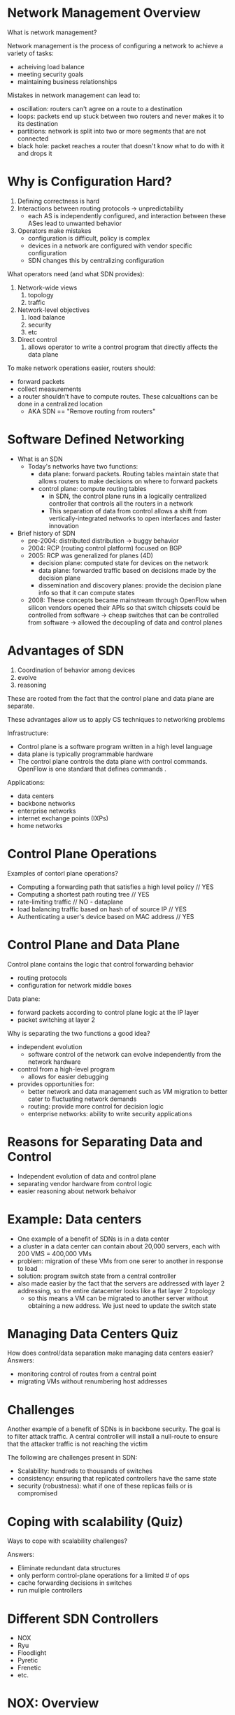 * Network Management Overview
What is network management?

Network management is the process of configuring a network to achieve a variety of tasks:
- acheiving load balance
- meeting security goals
- maintaining business relationships

Mistakes in network management can lead to:
- oscillation: routers can't agree on a route to a destination
- loops: packets end up stuck between two routers and never makes it to its destination
- partitions: network is split into two or more segments that are not connected
- black hole: packet reaches a router that doesn't know what to do with it and drops it
* Why is Configuration Hard?
1. Defining correctness is hard
2. Interactions between routing protocols -> unpredictability
   - each AS is independently configured, and interaction between these ASes lead to unwanted behavior
3. Operators make mistakes
   - configuration is difficult, policy is complex
   - devices in a network are configured with vendor specific configuration
   - SDN changes this by centralizing configuration

What operators need (and what SDN provides):
1. Network-wide views
   1. topology
   2. traffic
2. Network-level objectives
   1. load balance
   2. security
   3. etc
3. Direct control
   1. allows operator to write a control program that directly affects the data plane

To make network operations easier, routers should:
- forward packets
- collect measurements
- a router shouldn't have to compute routes. These calcualtions can be done in a centralized location
  - AKA SDN == "Remove routing from routers"
* Software Defined Networking
- What is an SDN
  - Today's networks have two functions:
    - data plane: forward packets. Routing tables maintain state that allows routers to make decisions on where to forward packets
    - control plane: compute routing tables
      - in SDN, the control plane runs in a logically centralized controller that controls all the routers in a network
      - This separation of data from control allows a shift from vertically-integrated networks to open interfaces and faster innovation
- Brief history of SDN
  - pre-2004: distributed distribution -> buggy behavior
  - 2004: RCP (routing control platform) focused on BGP
  - 2005: RCP was generalized for planes (4D)
    - decision plane: computed state for devices on the network
    - data plane: forwarded traffic based on decisions made by the decision plane
    - dissemination and discovery planes: provide the decision plane info so that it can compute states
  - 2008: These concepts became mainstream through OpenFlow when silicon vendors opened their APIs so that switch chipsets could be controlled from software -> cheap switches that can be controlled from software -> allowed the decoupling of data and control planes
* Advantages of SDN
1. Coordination of behavior among devices
2. evolve
3. reasoning

These are rooted from the fact that the control plane and data plane are separate. 

These advantages allow us to apply CS techniques to networking problems

Infrastructure:
- Control plane is a software program written in a high level language
- data plane is typically programmable hardware
- The control plane controls the data plane with control commands. OpenFlow is one standard that defines commands . 

Applications:
- data centers
- backbone networks
- enterprise networks
- internet exchange points (IXPs)
- home networks
* Control Plane Operations
Examples of contorl plane operations?

- Computing a forwarding path that satisfies a high level policy // YES
- Computing a shortest path routing tree // YES
- rate-limiting traffic // NO - dataplane
- load balancing traffic based on hash of of source IP // YES
- Authenticating a user's device based on MAC address // YES
* Control Plane and Data Plane
Control plane contains the logic that control forwarding behavior
- routing protocols
- configuration for network middle boxes
Data plane:
- forward packets according to control plane logic at the IP layer
- packet switching at layer 2

Why is separating the two functions a good idea?
- independent evolution
  - software control of the network can evolve independently from the network hardware
- control from a high-level program
  - allows for easier debugging
- provides opportunities for:
  - better network and data management such as VM migration to better cater to fluctuating network demands
  - routing: provide more control for decision logic
  - enterprise networks: ability to write security applications
* Reasons for Separating Data and Control
- Independent evolution of data and control plane
- separating vendor hardware from control logic
- easier reasoning about network behaivor
* Example: Data centers
- One example of a benefit of SDNs is in a data center
- a cluster in a data center can contain about 20,000 servers, each with 200 VMS = 400,000 VMs
- problem: migration of these VMs from one serer to another in response to load
- solution: program switch state from a central controller
- also made easier by the fact that the servers are addressed with layer 2 addressing, so the entire datacenter looks like a flat layer 2 topology
  - so this means a VM can be migrated to another server without obtaining a new address. We just need to update the switch state
* Managing Data Centers Quiz
How does control/data separation make managing data centers easier?
Answers:
- monitoring control of routes from a central point
- migrating VMs without renumbering host addresses
* Challenges
Another example of a benefit of SDNs is in backbone security. The goal is to filter attack traffic. A central controller will install a null-route to ensure that the attacker traffic is not reaching the victim

The following are challenges present in SDN:
- Scalability: hundreds to thousands of switches
- consistency: ensuring that replicated controllers have the same state
- security (robustness): what if one of these replicas fails or is compromised
* Coping with scalability (Quiz)
Ways to cope with scalability challenges?

Answers:
- Eliminate redundant data structures
- only perform control-plane operations for a limited # of ops
- cache forwarding decisions in switches
- run muliple controllers
* Different SDN Controllers
- NOX
- Ryu
- Floodlight
- Pyretic
- Frenetic
- etc.
* NOX: Overview
- first gen OpenFlow controller
- open source, stable, widely used
 
Two flaors
- classic: C++ Python
- New: C++ only, fast, clean

Components:
1. switches
2. network-attached servers

- Controller has a network view, and the controller might have some applications running on it that operating on this view
- Abstraction: switch control
- Control: flow granularity
   - Flow = ten-tuple of src IP, dst IP, src port, etc
 
A flow is defined by the header (ten-tuple), counter (maintains statistics, actions (forward, drop, send to controller)

When a switch receives a packet, it updates its counter for that flow, and applies the corresponding action

Programmatic Interface is based on events
 - switch join/leave
 - packet in/receievd
 - statistics
 - controller keeps track of a network view

Controller protocol can update the state of switches

NOX controller implements OpenFlow protocol

NOX is implemented in C++ and supports OpenFlow 1.0

Programming model is event-based

Good performance, but low-level openflow and needs to be written in C++ (slow development). POX can be used as a Python alternative, but has worse performance
* When to use POX?
- Class project or university research (need to quickly protoype and evaluate a control application). Less applicable in a large data center because it doesn't perform well
* Ryu, Floodlight, Nox, and Pox
Ryu
- python (doesn't perform as well)
- OF 1.0, 1.2, 1.3, Nicira extension (advantage)
- OpenStack (advantage)

Floodlight
- Java
- OF 1.0
- Fork from Beacon
- Good documentation, REST development, performance
- Hard to learn
* Customizing Control
- Review hub/switch
- POX controller w/ simple mininet topology
- two types of control

Hub:
- doesn't maintain state for which output port to forward packet to. It forwards to every output port.
- POX:
  - when controller starts, it adds listener that listens for connection up (connection to switch)
  - when switch connects, it sends openflow modification that says "flood all packets out all output ports"

Switch
- learning switch maintains table that associates hosts with output ports
- When first packet arrives at switch, it's diverted to the controller.
- controller maintains hash table that maps address to output port
- If multicast, contoller floods
- if no table entry, controller floods
- if src = dst, drop
- install flow table entry corresponding to the destination address and output port

* Summary
Modifying forwarding behavior is easy because forwarding decisions are based on matches based on openflow ten-tuple

Switching: 
- {*, *, ... DST MAC, * } -> output port

Flow switching:
- {all entries are matched} -> output port

Firewall:
- {...src mac, *, *, ...} -> forward/drop

Caching
1. Packets only reach controller if no flow table entry at switch
2. When controller decides an action, installs in switch
3. Decision/flow table entry is cached
4. Switch doesn't need to divert packets to controller for that flow

Summary:
- Customizing control is easy
- Turning switch -> firewall < 40 lines of code
- Performance benefits of caching rules/decisions (sending packets to controller slows things down)
* Updates SDNs
- Last lesson: updating switch flow table entries from the controller

Consistency Problems:
1. Updates to multiple switches may disrupt along an end to end path (packet-level)
2. Packets from the same flow may be disrupted and subjected to two different states (flow-level)
* SDN Programming Introduction
1. Controller needs to read/monitor state and events (failures, topology changes, security events)
2. Compute policy based on state (role of decision plane)
3. Write policy back to switches by installing flow table

Inconsistency occurs in two steps
1. Controller reads state from network switches at different times, resulting in inconsistent view of network state
2. Controller writes policy as traffic is flowing through the network

Reading and writing is challenging because OpenFlow is a simple pattern match mechanism

Reading state w/ Multiple rules

Example: Web server traffic except src 1.2.3.4:
- simple match action rules don't allow such exceptions
- solution: predicates
  - (srcip != 1.2.3.4) && (srcport == 80)
  - runtime system translates predicates to lower level openflow rules

Problem: Limited # of rules. It's not possible to install all possible patterns

Solution: runtime system dynamically "unfold" rules as traffic arrives
- programmer specifies "groupby(srcip)"
- Runtime system dynamically adds rules
* Reading Network State
Extra unexpected events might introduce inconsistency

Idiom: packet goes to controller, control makes decision, and installs rules to switches
- What if more packets arrive before the controller can install rules
- The application may not want to see these additional packets
- solution: programmer specificies limit(1) (application only sees first packet of the flow)

So far, we've talked problems about consistency in reading state and their three approaches to guarantee consistency:
- predicates
- unfolding
- suppression
* Writing Network Policy
We can write policy to change state in network swithces:
- maintenance
- unexpected failure
- traffic engineering

When state transition happens, we want to make sure forwarding remains consistent
- no forwarding loops
- no "black holes" (router receives packet and doesn't know what to do with it)
- no security violations

Example: Traffic Engineering
- Suppose operator wants to change the network state to shift traffic off of a link. He could do so by updating the link weight
- But what if the state of the top switch is updated before the bottom switch? We would have a potential forwarding loop. The top switch forwards to the bottom switch, but the bottom switch didn't get the updated state yet, so it forwards it back to the top switch
- The packet arrived to the bottom switch before the rule did
- We require atomic updates of the entire configuration

Solution: Two-Phase Commit so packets are subjected either to the old config on all switches, or the new config on all switches
- tag packets with version numbers (e.g. p1, p2). This refers to the version of the state rules
- Only when all the switches receive the new rules will the network treat the packets with the new rules
- Remove the old rules when packets marked with the old version run out
- The naive approach to this solution is to do this for all switches at once, which doubles the rule space requirements since we're storing both rules for P1 and P2. We could optimize by applying the mechanism only on affected portions of the network 
* Inconsistent Policy Write Quiz
What problems can arise from inconsistent "writes" of network state?
- Inability to respond to failures
- forwarding loops // YES
- a flood of traffic at the controller // Reading state
- security policy violations // YES
* Coping with Inconsistency Quiz
What are some ways of coping with inconsistency?
- Different controllers for different switches
- keeping a "hot spare" replica
- Keeping the old and new state on the router/switch // YES
- relying on the routers to resolve conflicts
* Network Virtualization
- What is network virtualization?
  - abstraction of physical network where mulitple logical networks on shared physical substrate
    - a logical network might map onto an underlying physical topology
    - multiple logical networks can map onto the same physical topology
    - each logical network has its own private view of the network
    - nodes in the physical network are shared, or sliced. The nodes may be virtual machines
    - links might map to multiple logical links
      - this is achieved by tunneling
    - Analogy to virtual machines
      - a hypervisor arbitrates access to underlying physical resources
      - a network hypervisor does the same to multiple virtual networks providing the illusion that each network has its own dedicated resources
* Why use Network Virtualization
- Ossification of internet architecture
  - IP was so pervasive, it was difficult to make changes to the underlying architecture
  - virtualization allows for easier evolution by letting multiple architectures exist in parallel
- In practice, network virtualization is often used in multi-tenant datacenters (multiple applications running on a shared cluster of servers)
  - amazon EC2
- Adjust resources to services
* Network Virtualization Quiz
Motivation for virtual networking?
- easier troubleshooting
- facilitating research/evolution by allowing coexistence // YES
- better forwarding performance
- adjusting resources to demand // YES
* Network Virtualization Uses SDN
Promised benefits of network virtualization:
- rapid innovation (software speed): innovation can proceed at the rate at which software evolves, instead of hardware
- new forms of network control
- (potentially) simpler programming

SDN (separate data and control) vs Network virtualization (separate logical and physical)
* Characteristics of Network Virtualization?
Which of the following are characteristics of network virtualization?
- Allowing multiple tenants to share underlying physical infrastructure // YES
- Controlling behavior from a centralized controller
- Separating logical and physical networks // YES
- Separating data and control planes
* Design Goals for Network Virtualization
- Flexible: support different topologies, configurations
- Manageable: separate policy and mechanisms
- Scalable: maximize number of coexisting networks
- Secure: separate coexisting networks
- Programmable
- Able to support different technologies

How are virtual networks implemented?
- Nodes: VM, or virtual environment (jail, vserver)
- Edges: Tunnel
  - Encapsulate the IP packet with an ethernet frame  when sending the traffic, and decapuslate the ethernet frame to get the IP packet. This gives the illusion that the VMs are connected on Layer 2, even if they are actually separated by multiple IP hops
    - A switch provides this function. A Linux bridge is one example of this
* Virtualization in Mininet
We are running a virtual network on a single machine
- Each host is a bash process with its own network namespace
  - network namespace is sort of a lightweight virtual machine, OS level virtualization
- root namespace manages communication between these nodes and the switch
- ethernet interfaces are assigned to these host nodes
- openflow switch performs forwarding between interfaces in root namespace. Because these interfaces are paired to virtual interfaces, it gives the illusion of sending traffic between different hosts.
- modifications to the openflow switch is done in the root namespace

Summary
- virtual networks facilitate flexible, agile development
  - rapid innovation
  - vendor independence
  - scale
- SDNs vs. virtual networks
- tehnologies: VMs, tunneling
* SDN Programming Difficulty
Problem: programming openflow is not easy
- it offers low level of abstraction in the form of match action rules
- controller only sees events that switches don't know how to handle
- race conditions if switch-level rules are not installed properly
  - consistent updates
* SDN Programming Interface
- Solution: "Northbound" API
  - at the low level, we have a controller that updates state in the switch using openflow rules (southbound)
  - above that, we have applications and orchestration systems that perform more sophisticated tasks like path computation and loop avoidance
  - but we need a higher level programming interface that allows apps to talk to controller so that the app is not writing low level openflow rules but instead expresses higher level behavior
  - benefits: vendor independence, customize control with various programming languages
  - application can be written in a higher level language, and not worry about low level switch modification, but express policies with higher level abstractions such as:
    - large virtual switch
    - security apps
    - middlebox integration
  - there is no standardized northbound API
* Frenetic Language
- SQL-like query language
- example: count number of bytes grouped by dest mac address and report updates to counters every 60 seconds
#+BEGIN_SRC 
select(bytes)
   where (in: 2 & srcport: 80)
   groupBy(dstMAC)
   every(60)
#+END_SRC
http://frenetic-lang.org
* Overlapping Network Policies
An issue with writing at a higher level of abstraction is that a programmer programs modules that affect the same traffic. For example, suppose there are modules that:
- monitor traffic
- route traffic
- specifies firewall rules
- balances traffice load

All these apps are combined into a single openflow rules. We need composition operators, or ways to specify how these modules are combined
* Composing Network Policies
- Parallel: perform both operations simultaneously (e.g. counting and forwarding)
- Sequential: Perform one operation, then the next (e.g. whatever passes through the firewall is subjected to the counting policy)

Example of Sequential Composition: Load balancer
- a policy takes some traffic coming from half of source IP address and rewrite it to one server replica, and take other half and rewrite it to another server replica.
- We need a routing module to forward traffic out the appropriate ports of the switch
- we used sequential composition to first apply load balance policy that rewrites the dst ip address based on src ip address, and sequentially apply routing policy that forwards traffic out the appropriate port depending on the dst ip address
- we can use predicates to specify which traffic traverses which modules using fields like input ports and header fields
- benefits 
  - allows each module to partially specify functionality without having to write policy for the entire network
  - allows for module reuse, since a module is not tied to a network setting

Summary:
- northbound API that sits on controller that provides higher-level abstractions that allows a programmer to write policies without having to worry about open flow rules
- composition: how to compose policies to implement more complex applications
* Pyretic Language
SDN language and Runtime

Language: expresses policy
Runtime: compiling these policies to openflow rules

key abstraction: "located" packets - we apply policies based on a packet and its location in the network

features:
- take as input a packet and return packets at different location in the network
  - implements network policy as a function
    - in openflow, policies are just bit patterns/match statements
    - in pyretic, policies are function that map packets to other packets
      - identity function: original packet
      - none (drop)
      - match (returns identity if function = v)
      - mod (modify packet so that f = v)
      - forward (syntactic sugar of mod)
      - flood (returns 1 packet for each port)
- boolean predicates: unlike openflow rules
- virtual packet header fields: allows programmer to refer to packet locations and to tag packets so that specific functions can be applied
- composition operators: parallel and sequential

- in addition to standard packet header fields, pyretic offers virtual packet header fields
  - in pyretic, a packet is a dictionary of field names to values
* Composing Network Policies in Pyretic
Sequential Composition
- match(dstIP=2.2.2.8) >> fwd(1)
  - >> is the sequential composition operator

Parallel Composition:
- match(dstIP=2.2.2.9) >> fwd(1) + match(dstIP=2.2.2.8) >> fwd(2)
  - + is the parallel composition operator

Pyretic allows operator to query packet streams:
- self.query = packets(1, ['srcmac', 'switch'])
  - allows operator to see packets arriving at the switch with a particular src mac
  - 1: we only want to see first packet
- self.query.register.callback(learn_new_mac)
* Dynamic Policies in Pyretic
Dynamic policies can change and are represented by a timeseries of static policies

current value: self.policy

An idiom in pyretic:
1. set default policy
2. register callback that updates policy

Summary:
- network policy as a function
- predicates on packets
  - and, or, not
- virtual packet headers
- policy composition


